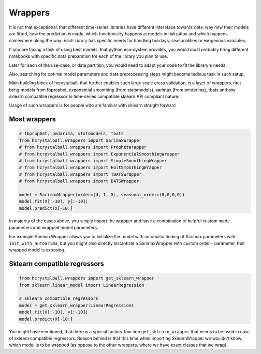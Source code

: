 .. _wrappers:

Wrappers
========

It is not that exceptional, that different time-series libraries have different interaface towards
data, way how their models are fitted, how the prediction is made, which functionality happens at
models initialization and which happens somewhere along the way. Each library has specific needs for
handling holidays, seasonalities or exogenous variables.

If you are facing a task of using best models, that python eco-system provides, you would most probably
bring different notebooks with specific data preparation for each of the library you plan to use. 

Later for each of the use-case, or data partition, you would need to adapt your code to fit the library's needs.

Also, searching for optimal model parameters and data preprocessing steps might become tedious task in such setup.

Main building block of hcrystalball, that further enables such large scale cross validation, is a layer of wrappers, 
that bring models from fbprophet, exponential smoothing (from statsmodels), sarimax (from pmdarima), tbats 
and any sklearn compatible regressor to time-series compatible sklearn API compliant nature.

Usage of such wrappers is for people who are familiar with sklearn straight forward

Most wrappers
*****************************

.. code-block:: python

    # fbprophet, pmdarima, statsmodels, tbats
    from hcrystalball.wrappers import SarimaxWrapper
    # from hcrystalball.wrappers import ProphetWrapper
    # from hcrystalball.wrappers import ExponentialSmoothingWrapper
    # from hcrystalball.wrappers import SimpleSmoothingWrapper
    # from hcrystalball.wrappers import HoltSmoothingWrapper
    # from hcrystalball.wrappers import TBATSWrapper
    # from hcrystalball.wrappers import BATSWrapper

    model = SarimaxWrapper(order=(4, 1, 5), seasonal_order=(0,0,0,0))
    model.fit(X[:-10], y[:-10])
    model.predict(X[-10:]

In majority of the cases above, you simply import the wrapper and have a combination of helpful 
custom made parameters and wrapped model parameters.

For example SarimaxWrapper allows you to initialize the model with automatic finding of Sarimax
parameters with ``init_with_autoarima``, but you might also directly instantiate a SarimaxWrapper 
with custom order - parameter, that wrapped model is exposing.


Sklearn compatible regressors
*****************************

.. code-block:: python

    from hcrystalball.wrappers import get_sklearn_wrapper
    from sklearn.linear_model import LinearRegression    

    # sklearn compatible regressors
    model = get_sklearn_wrapper(LinearRegression)
    model.fit(X[:-10], y[:-10])
    model.predict(X[-10:]

You might have mentioned, that there is a special factory function ``get_sklearn_wrapper`` that needs to be used in case
of sklearn compatible regressors. Reason behind is that this time when importing SklearnWrapper we wouldn't
know, which model is to be wrapped (as oppose to the other wrappers, where we have exact classes that we wrap).